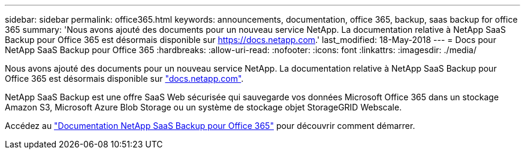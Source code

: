 ---
sidebar: sidebar 
permalink: office365.html 
keywords: announcements, documentation, office 365, backup, saas backup for office 365 
summary: 'Nous avons ajouté des documents pour un nouveau service NetApp. La documentation relative à NetApp SaaS Backup pour Office 365 est désormais disponible sur https://docs.netapp.com[].' 
last_modified: 18-May-2018 
---
= Docs pour NetApp SaaS Backup pour Office 365
:hardbreaks:
:allow-uri-read: 
:nofooter: 
:icons: font
:linkattrs: 
:imagesdir: ./media/


[role="lead"]
Nous avons ajouté des documents pour un nouveau service NetApp. La documentation relative à NetApp SaaS Backup pour Office 365 est désormais disponible sur https://docs.netapp.com["docs.netapp.com"^].

NetApp SaaS Backup est une offre SaaS Web sécurisée qui sauvegarde vos données Microsoft Office 365 dans un stockage Amazon S3, Microsoft Azure Blob Storage ou un système de stockage objet StorageGRID Webscale.

Accédez au https://docs.netapp.com/us-en/saasbackupO365/["Documentation NetApp SaaS Backup pour Office 365"^] pour découvrir comment démarrer.
